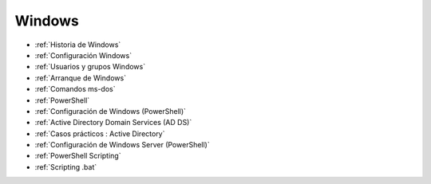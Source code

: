 *******
Windows
*******

* :ref:`Historia de Windows`
* :ref:`Configuración Windows`
* :ref:`Usuarios y grupos Windows`
* :ref:`Arranque de Windows`
* :ref:`Comandos ms-dos`
* :ref:`PowerShell`
* :ref:`Configuración de Windows (PowerShell)`
* :ref:`Active Directory Domain Services (AD DS)`
* :ref:`Casos prácticos : Active Directory`
* :ref:`Configuración de Windows Server (PowerShell)`
* :ref:`PowerShell Scripting`
* :ref:`Scripting .bat`
